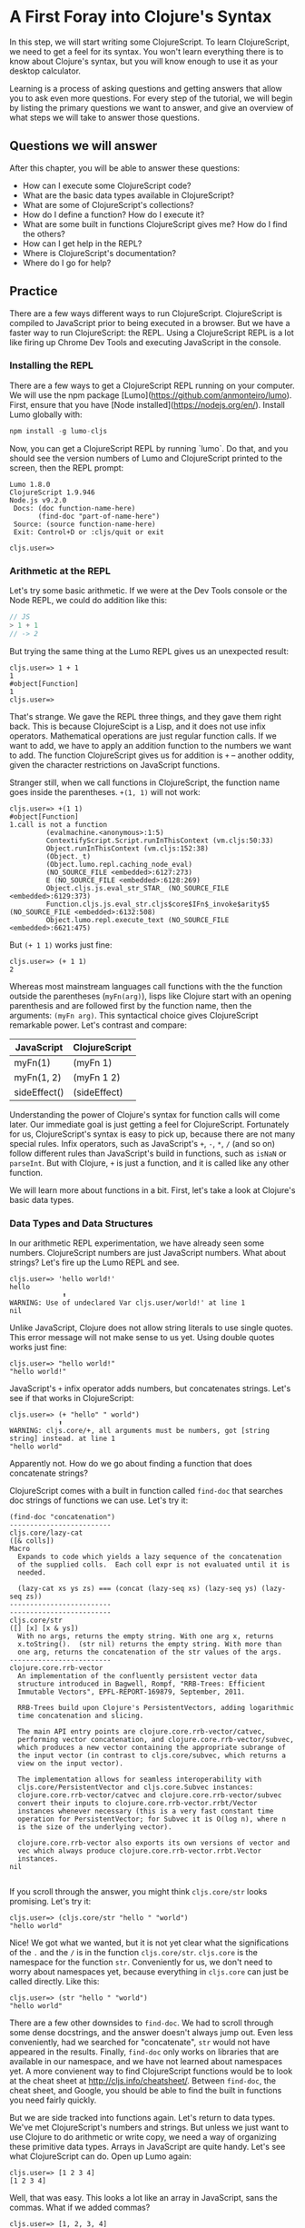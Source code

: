 * A First Foray into Clojure's Syntax

In this step, we will start writing some ClojureScript. To learn ClojureScript, we need to get a feel for its syntax. You won't learn everything there is to know about Clojure's syntax, but you will know enough to use it as your desktop calculator.

Learning is a process of asking questions and getting answers that allow you to ask even more questions. For every step of the tutorial, we will begin by listing the primary questions we want to answer, and give an overview of what steps we will take to answer those questions.

** Questions we will answer

After this chapter, you will be able to answer these questions:

  - How can I execute some ClojureScript code?
  - What are the basic data types available in ClojureScript?
  - What are some of ClojureScript's collections?
  - How do I define a function? How do I execute it?
  - What are some built in functions ClojureScript gives me? How do I find the others?
  - How can I get help in the REPL?
  - Where is ClojureScript's documentation?
  - Where do I go for help?

** Practice

There are a few ways different ways to run ClojureScript. ClojureScript is compiled to JavaScript prior to being executed in a browser. But we have a faster way to run ClojureScript: the REPL. Using a ClojureScript REPL is a lot like firing up Chrome Dev Tools and executing JavaScript in the console.

*** Installing the REPL

There are a few ways to get a ClojureScript REPL running on your computer. We will use the npm package [Lumo](https://github.com/anmonteiro/lumo). First, ensure that you have [Node installed](https://nodejs.org/en/). Install Lumo globally with:

#+BEGIN_SRC JavaScript
npm install -g lumo-cljs
#+END_SRC

Now, you can get a ClojureScript REPL by running `lumo`. Do that, and you should see the version numbers of Lumo and ClojureScript printed to the screen, then the REPL prompt:

#+BEGIN_SRC
Lumo 1.8.0
ClojureScript 1.9.946
Node.js v9.2.0
 Docs: (doc function-name-here)
       (find-doc "part-of-name-here")
 Source: (source function-name-here)
 Exit: Control+D or :cljs/quit or exit

cljs.user=>
#+END_SRC

*** Arithmetic at the REPL

Let's try some basic arithmetic. If we were at the Dev Tools console or the Node REPL, we could do addition like this:

#+BEGIN_SRC JavaScript 
// JS
> 1 + 1
// -> 2  
#+END_SRC

But trying the same thing at the Lumo REPL gives us an unexpected result:

#+BEGIN_SRC 
cljs.user=> 1 + 1
1
#object[Function]
1
cljs.user=> 
#+END_SRC

That's strange. We gave the REPL three things, and they gave them right back. This is because ClojureScipt is a Lisp, and it does not use infix operators. Mathematical operations are just regular function calls. If we want to add, we have to apply an addition function to the numbers we want to add. The function ClojureScript gives us for addition is =+= -- another oddity, given the character restrictions on JavaScript functions.

Stranger still, when we call functions in ClojureScript, the function name goes inside the parentheses. =+(1, 1)= will not work:

#+BEGIN_SRC 
cljs.user=> +(1 1)
#object[Function]
1.call is not a function
         (evalmachine.<anonymous>:1:5)
         ContextifyScript.Script.runInThisContext (vm.cljs:50:33)
         Object.runInThisContext (vm.cljs:152:38)
         (Object._t)
         (Object.lumo.repl.caching_node_eval)
         (NO_SOURCE_FILE <embedded>:6127:273)
         E (NO_SOURCE_FILE <embedded>:6128:269)
         Object.cljs.js.eval_str_STAR_ (NO_SOURCE_FILE <embedded>:6129:373)
         Function.cljs.js.eval_str.cljs$core$IFn$_invoke$arity$5 (NO_SOURCE_FILE <embedded>:6132:508)
         Object.lumo.repl.execute_text (NO_SOURCE_FILE <embedded>:6621:475)
#+END_SRC

But =(+ 1 1)= works just fine:

#+BEGIN_SRC  
cljs.user=> (+ 1 1)
2
#+END_SRC

Whereas most mainstream languages call functions with the the function outside the parentheses (=myFn(arg)=), lisps like Clojure start with an opening parenthesis and are followed first by the function name, then the arguments: =(myFn arg)=. This syntactical choice gives ClojureScript remarkable power. Let's contrast and compare:

| JavaScript   | ClojureScript |
|--------------+---------------|
| myFn(1)      | (myFn 1)      |
| myFn(1, 2)   | (myFn 1 2)    |
| sideEffect() | (sideEffect)  |

Understanding the power of Clojure's syntax for function calls will come later. Our immediate goal is just getting a feel for ClojureScript. Fortunately for us, ClojureScript's syntax is easy to pick up, because there are not many special rules. Infix operators, such as JavaScript's =+=, =-=, =*=, =/= (and so on) follow different rules than JavaScript's build in functions, such as =isNaN= or =parseInt=. But with Clojure, =+= is just a function, and it is called like any other function. 

We will learn more about functions in a bit. First, let's take a look at Clojure's basic data types.

*** Data Types and Data Structures

 In our arithmetic REPL experimentation, we have already seen some numbers. ClojureScript numbers are just JavaScript numbers. What about strings? Let's fire up the Lumo REPL and see.

 #+BEGIN_SRC 
 cljs.user=> 'hello world!'
 hello
              ⬆
 WARNING: Use of undeclared Var cljs.user/world!' at line 1 
 nil
 #+END_SRC

 Unlike JavaScript, Clojure does not allow string literals to use single quotes. This error message will not make sense to us yet. Using double quotes works just fine:

 #+BEGIN_SRC  
 cljs.user=> "hello world!"
 "hello world!"
 #+END_SRC

 JavaScript's =+= infix operator adds numbers, but concatenates strings. Let's see if that works in ClojureScript:

 #+BEGIN_SRC  
 cljs.user=> (+ "hello" " world")
             ⬆
 WARNING: cljs.core/+, all arguments must be numbers, got [string string] instead. at line 1 
 "hello world"
 #+END_SRC

 Apparently not. How do we go about finding a function that does concatenate strings?

 ClojureScript comes with a built in function called =find-doc= that searches doc strings of functions we can use. Let's try it:

 #+BEGIN_SRC 
 (find-doc "concatenation")
 -------------------------
 cljs.core/lazy-cat
 ([& colls])
 Macro
   Expands to code which yields a lazy sequence of the concatenation
   of the supplied colls.  Each coll expr is not evaluated until it is
   needed.

   (lazy-cat xs ys zs) === (concat (lazy-seq xs) (lazy-seq ys) (lazy-seq zs))
 -------------------------
 -------------------------
 cljs.core/str
 ([] [x] [x & ys])
   With no args, returns the empty string. With one arg x, returns
   x.toString().  (str nil) returns the empty string. With more than
   one arg, returns the concatenation of the str values of the args.
 -------------------------
 clojure.core.rrb-vector
   An implementation of the confluently persistent vector data
   structure introduced in Bagwell, Rompf, "RRB-Trees: Efficient
   Immutable Vectors", EPFL-REPORT-169879, September, 2011.

   RRB-Trees build upon Clojure's PersistentVectors, adding logarithmic
   time concatenation and slicing.

   The main API entry points are clojure.core.rrb-vector/catvec,
   performing vector concatenation, and clojure.core.rrb-vector/subvec,
   which produces a new vector containing the appropriate subrange of
   the input vector (in contrast to cljs.core/subvec, which returns a
   view on the input vector).

   The implementation allows for seamless interoperability with
   cljs.core/PersistentVector and cljs.core.Subvec instances:
   clojure.core.rrb-vector/catvec and clojure.core.rrb-vector/subvec
   convert their inputs to clojure.core.rrb-vector.rrbt/Vector
   instances whenever necessary (this is a very fast constant time
   operation for PersistentVector; for Subvec it is O(log n), where n
   is the size of the underlying vector).

   clojure.core.rrb-vector also exports its own versions of vector and
   vec which always produce clojure.core.rrb-vector.rrbt.Vector
   instances.
 nil

 #+END_SRC

 If you scroll through the answer, you might think =cljs.core/str= looks promising. Let's try it:

 #+BEGIN_SRC 
 cljs.user=> (cljs.core/str "hello " "world")
 "hello world"
 #+END_SRC

 Nice! We got what we wanted, but it is not yet clear what the significations of the =.= and the =/= is in the function =cljs.core/str=. =cljs.core= is the namespace for the function =str=. Conveniently for us, we don't need to worry about namespaces yet, because everything in =cljs.core= can just be called directly. Like this:

 #+BEGIN_SRC 
 cljs.user=> (str "hello " "world")
 "hello world"
 #+END_SRC

 There are a few other downsides to =find-doc=. We had to scroll through some dense docstrings, and the answer doesn't always jump out. Even less conveniently, had we searched for "concatenate", =str= would not have appeared in the results. Finally, =find-doc= only works on libraries that are available in our namespace, and we have not learned about namespaces yet. A more convienent way to find ClojureScript functions would be to look at the cheat sheet at [[http://cljs.info/cheatsheet/][http://cljs.info/cheatsheet/]]. Between =find-doc=, the cheat sheet, and Google, you should be able to find the built in functions you need fairly quickly.

 But we are side tracked into functions again. Let's return to data types. We've met ClojureScript's numbers and strings. But unless we just want to use Clojure to do arithmetic or write copy, we need a way of organizing these primitive data types. Arrays in JavaScript are quite handy. Let's see what ClojureScript can do. Open up Lumo again:

 #+BEGIN_SRC 
 cljs.user=> [1 2 3 4]
 [1 2 3 4]
 #+END_SRC

 Well, that was easy. This looks a lot like an array in JavaScript, sans the commas. What if we added commas?

 #+BEGIN_SRC 
 cljs.user=> [1, 2, 3, 4]
 [1 2 3 4]
 #+END_SRC

 ClojureScript lets us use commas, treating them as whitespace. This looks like a JavaScript array. But is it? The answer is no. ClojureScript has different types of collections, and what we are looking at is a vector. Let's prove it:

 #+BEGIN_SRC 
 cljs.user=> (type [1 2 3 4])
 cljs.core/PersistentVector
 #+END_SRC

 JavaScript arrays and vectors do not just differ in name. A ClojureScript vector is an immutable, persistent data structure; a JavaScript array is mutable. Moreover, ClojureScript has more than one list-like data structure. It also has, for instance, lists.

 #+BEGIN_SRC 
 cljs.user=> (type (list 1 2 3 4))
 cljs.core/List
 #+END_SRC

 And we can always use the trusty JavaScript array if we need to:

 #+BEGIN_SRC 
 cljs.user=> (array 1 2 3 4)
 #js [1 2 3 4]
 #+END_SRC

 But we will see that ClojureScript has its own data structures for a reason. We don't need to worry too much about the differences between vectors, lists, and arrays for the moment. If in doubt, use an array.

 Other than making lists for the joy of making lists, what can we do with them. If I have a task list, I might like to see what is first up. =(find-doc "first")= returns a bunch of results. But a function called =first+ is featured on the CLJS cheat sheet in the Vectors section. Let's try it at the Lumo REPL:

 #+BEGIN_SRC 
 cljs.user=> (first ["pay bills" "take out trash" "mow lawn"])
 "pay bills"
 #+END_SRC

 Or maybe I want to know what I have coming up on my task list:

 #+BEGIN_SRC 
 cljs.user=> (rest ["pay bills" "take out trash" "mow lawn"])
 ("take out trash" "mow lawn")
 #+END_SRC

 Our call to =rest= returned something with parentheses instead of square brackets. But we said we wouldn't worry about anything except vectors for the moment. How about we add some things to our task list.

 #+BEGIN_SRC 
 cljs.user=> (conj ["pay bills" "take out trash" "mow lawn"] "get oil changed" )
 ["pay bills" "take out trash" "mow lawn" "get oil changed"]
 #+END_SRC

 Writing up a task list is more fun than executing on it, but writing the same task list each time is redundant. How do we hold on to the list? In JavaScript, we could do something like

 #+BEGIN_SRC JavaScript
 var taskList = ["get oil changed", "pay bills", "take out trash", "mow lawn"]
 #+END_SRC

 In ClojureScript, we can use =def=. Like this:

 #+BEGIN_SRC 
 cljs.user=> (def task-list ["get oil changed" "pay bills" "take out trash" "mow lawn"])
 #'cljs.user/task-list
 cljs.user=> task-list
 ["get oil changed" "pay bills" "take out trash" "mow lawn"]
 #+END_SRC

 Now we can just refer to =task-list= instead of typing the list each time. Let's add another task:

 #+BEGIN_SRC 
 cljs.user=> (conj "write essay" task-list)
 No protocol method ICollection.-conj defined for type string: write essay
          Object.cljs.core.missing_protocol (NO_SOURCE_FILE <embedded>:275:274)
          Object.cljs.core._conj (NO_SOURCE_FILE <embedded>:358:412)
          Function.cljs.core.conj.cljs$core$IFn$_invoke$arity$2 (NO_SOURCE_FILE <embedded>:570:249)
          cljs.core.conj (NO_SOURCE_FILE <embedded>:569:216)
          (evalmachine.<anonymous>:1:16)
          ContextifyScript.Script.runInThisContext (vm.cljs:50:33)
          Object.runInThisContext (vm.cljs:152:38)
          (Object._t)
          (Object.lumo.repl.caching_node_eval)
          (NO_SOURCE_FILE <embedded>:6127:273)
 #+END_SRC

 We had the order of our arguments switched around. Which raises the question: how do we know what the order of the arguments should be? Lumo reminds us every time it starts that we can use =doc= to read the docstring of a function. Let's try that:

 #+BEGIN_SRC 
 cljs.user=> (doc conj)
 -------------------------
 cljs.core/conj
 ([] [coll] [coll x] [coll x & xs])
   conj[oin]. Returns a new collection with the xs
   'added'. (conj nil item) returns (item).  The 'addition' may
   happen at different 'places' depending on the concrete type.
 nil
 #+END_SRC

 Don't worry if this docstring doesn't make sense quite yet. We haven't discussed yet how to define functions. The docstring for =conj= does seem to be telling us that the collection comes before the thing we want to add to the collection. Let's give it a shot.

 #+BEGIN_SRC 
 cljs.user=> (conj task-list "write essay")
 ["get oil changed"
  "pay bills"
  "take out trash"
  "mow lawn"
  "write essay"]
 #+END_SRC

 We added "write essay" to our =task-list= at the end (where our essay writing ambitions always seem to be). So if we take a look at task-list after =conj=\ing "write essay" onto the end, what will we see?

 #+BEGIN_SRC 
 cljs.user=> task-list
 ["get oil changed" "pay bills" "take out trash" "mow lawn"]
 #+END_SRC

 No "write essay" task. Remember that vectors are immutable. Just as concatenating strings in JavaScript leaves the original string unchanged, so operations on vectors returns a new vector.

 There is a lot more to be said about vectors. How do we loop through a vector? How do we get an item at an index? We will have to postpone these questions for later. For now, we are just trying to get a sense of the ClojureScript landscape.

 Let's turn to the another collection we should meet right away: the map. Suppose we want more information about our tasks. It would be nice to have a way to prioritize our tasks. ClojureScript's map is perfect for structuring information.

 #+BEGIN_SRC 
 cljs.user=> (def trash {:description "take out trash" :priority 1})
 #'cljs.user/trash
 cljs.user=> trash
 {:description "take out trash", :priority 1}
 #+END_SRC

 We used =def= to assign the var =trash= to our new map. Then we gave the REPL the var =trash=, and it gave us back the map.

 In some ways, ClojureScript's literal syntax looks like JavaScript's object literal. Both use the curly brace. However, much like with the array, ClojureScript doesn't require key value pairs to be separated by commas (though you can use commas if you really want to). The other difference is that the colon is on the other side of the key.

 Object properties in JavaScript are typically strings, though they need not be placed inside quotation marks. In the ClojureScript map =trash=, however, the keys are not strings. Let's test this out at the REPL:

 #+BEGIN_SRC 
 cljs.user=> {:a 1 :b 2}
 {:a 1, :b 2}
 cljs.user=> {"a" 1 "b" 2}
 {"a" 1, "b" 2}
 #+END_SRC

 If we are still skeptical, we can use ClojureScript's === function to test for equality. First, let's double check that we have the correct function with the built-in =doc= function:

 #+BEGIN_SRC 
 cljs.user=> (doc =)
 -------------------------
 cljs.core/=
 ([x] [x y] [x y & more])
   Equality. Returns true if x equals y, false if not. Compares
   numbers and collections in a type-independent manner.  Clojure's immutable data
   structures define -equiv (and thus =) as a value, not an identity,
   comparison.
 nil
 #+END_SRC

 Looks like === is what we need. Now let's test our theory that the symbols with the colons are not strings:

 #+BEGIN_SRC 
 cljs.user=> (= {:a 1 :b 2} {"a" 1 "b" 2})
 false
 #+END_SRC

 So what are =:a= and =:b=? We can consult the REPL, using the built in =type= function:

 #+BEGIN_SRC 
 cljs.user=> (type :a)
 cljs.core/Keyword
 #+END_SRC

 The keyword is a new data type. It is a symbol which evaluates to itself. That may not sound particularly significant at the moment, and that is perfectly fine. You can think of keywords as a lot like strings, with some special abilities. For instance: how do we get information out of a map? How would we get the priority of the =trash= task map we defined earlier?

 #+BEGIN_SRC 
 cljs.user=> (:priority trash)
 1
 #+END_SRC

 Keywords can look themselves up in dictionaries. Strings can't:

 #+BEGIN_SRC 
 cljs.user=> (def str-map {"a" 1})
 #'cljs.user/str-map
 cljs.user=> ("a" 1)
 "a".call is not a function
          (evalmachine.<anonymous>:1:5)
          ContextifyScript.Script.runInThisContext (vm.cljs:50:33)
          Object.runInThisContext (vm.cljs:152:38)
          (Object._t)
          (Object.lumo.repl.caching_node_eval)
          (NO_SOURCE_FILE <embedded>:6127:273)
          E (NO_SOURCE_FILE <embedded>:6128:269)
          Object.cljs.js.eval_str_STAR_ (NO_SOURCE_FILE <embedded>:6129:373)
          Function.cljs.js.eval_str.cljs$core$IFn$_invoke$arity$5 (NO_SOURCE_FILE <embedded>:6132:508)
          Object.lumo.repl.execute_text (NO_SOURCE_FILE <embedded>:6621:475)
 #+END_SRC

 Keywords will likely feel strange to you if you are new to Clojure. For now, if you know how to use them as map keys, and you know how use keywords to get values out of maps, that is more than good enough.

 Vectors and maps can be nested. Let's continue to convert our task list from strings to maps.

 #+BEGIN_SRC 
 {cljs.user=> (def bills {:description "pay bills" :priority 2})
 #'cljs.user/bills
 cljs.user=> (def oil {:description "Change oil" :priority 4})
 #'cljs.user/oil
 cljs.user=> (def mow-lawn {:description "Mow lawn" :priority 2})
 #'cljs.user/mow-lawn
 cljs.user=> (def task-list [bills trash oil mow-lawn write-essay])
 #cljs.user=> task-list
 [{:description "pay bills", :priority 2}
  {:description "take out trash", :priority 1}
  {:description "Change oil", :priority 4}
  {:description "Mow lawn", :priority 2}
  {:description "Write essay", :priority 5}]
 'cljs.user/task-list
 #+END_SRC

 We forgot something: the essay! How do we add it in? Remember our friend =conj=?

 #+BEGIN_SRC 
 cljs.user=> (def task-list (conj task-list {:description "Write essay" :priority 5}))
 #'cljs.user/task-list
 cljs.user=> task-list
 [{:description "pay bills", :priority 2}
  {:description "take out trash", :priority 1}
  {:description "Change oil", :priority 4}
  {:description "Mow lawn", :priority 2}
  {:description "Write essay", :priority 5}
  {:description "Write essay", :priority 5}]
 #+END_SRC

 Note that we had to use =def= again to redefine task list. When we dive deeper into functional programming, we will discover that redefining vars should be avoided.

 We used =conj= to add something to a vector. But what if we want to add something to a map? If we consult the handy CLJS Cheat Sheet, we see =assoc= function. That looks promising. We can double check its docstring:

 #+BEGIN_SRC 
 cljs.user=> (doc assoc)
 -------------------------
 cljs.core/assoc
 ([coll k v] [coll k v & kvs])
   assoc[iate]. When applied to a map, returns a new map of the
    same (hashed/sorted) type, that contains the mapping of key(s) to
    val(s). When applied to a vector, returns a new vector that
    contains val at index.
 nil
 #+END_SRC

 And, interestingly, we find that it works on vectors too. Let's see if we can use it to change a map:

 #+BEGIN_SRC 
 cljs.user=> (def learn-cljs {:description "Learn ClojureScript"})
 #'cljs.user/learn-cljs
 cljs.user=> (assoc learn-cljs :priority 1)
 {:description "Learn ClojureScript", :priority 1}
 cljs.user=> learn-cljs
 {:description "Learn ClojureScript"}
 #+END_SRC

 Notice that although we said we were "changing" the =learn-cljs= map, in ClojureScript that often turns out to be a figure of speech. Maps are immutable data structures. When we "change" them with something like =assoc=, we are really returning a new copy.

**** Functions

We have been using ClojureScript's built in functions. What if we want to create our own?

We start with a simple example: a function that takes a number and returns that number, plus 1. We have already used ClojureScript's =+= function, so we know how to do addition. ClojureScript offers =fn= to create functions. Let's try it:

#+BEGIN_SRC 
cljs.user=> (fn [a-number] (+ a-number 10))
#object[Function]
#+END_SRC

We succeeded in creating a function, but we don't have a name for our function. We could use =def= to assign a variable to a function, just as we use =def= to assign a variable to data.

#+BEGIN_SRC 
cljs.user=> (def add-ten (fn [a-number] (+ a-number 10)))
#'cljs.user/add-ten
cljs.user=> (add-ten 2)
12
#+END_SRC

That worked, but we typed more than we needed to. ClojureScript offers =defn=, which both creates a function and sets it equal to a variable.

#+BEGIN_SRC 
cljs.user=> (defn add-ten [a-number] (+ a-number 10))
#'cljs.user/add-ten
cljs.user=> (add-ten 2)
12
#+END_SRC

Now we know how to create a function, but you might have some questions. Just as we started getting used to the parentheses, we used square brackets to define the =add-ten= function. It looks like we have a vector in our function declaration. And it turns out that we do! Both =fn= and =defn= take their arguments in a vector. The next form, in our case =(+ a-number 10)= is the *body* of the function.

Being considerate programmers, however, we want to practice good etiquette. We need a good docstring. How might we add a docstring to our function? To find out more about whether =defn= lets us use a docstring, let's take a look at =defn='s own docstring:

#+BEGIN_SRC 
cljs.core/defn
([name doc-string? attr-map? [params*] prepost-map? body] [name doc-string? attr-map? ([params*] prepost-map? body) + attr-map?])
  Same as (def name (core/fn [params* ] exprs*)) or (def
    name (core/fn ([params* ] exprs*)+)) with any doc-string or attrs added
    to the var metadata. prepost-map defines a map with optional keys
    :pre and :post that contain collections of pre or post conditions.
nil
#+END_SRC

It turns out =defn= has quite a few tricks up its sleeve. We don't need to worry too much about the details; it's enough to see =doc-string= listed prior to =[params*]=. Let's try it out at the REPL

#+BEGIN_SRC 
cljs.user=> (defn add-ten "Takes a number and adds ten to it" [a-number] (+ a-number 10))
#'cljs.user/add-ten
cljs.user=> (add-ten 2)
12
#+END_SRC

=add-ten= still works with the docstring we added. But how do we know for sure if add-ten retained the docstring? We've been using =doc= for the built in functions. Let's see if it works for our own functions:

#+BEGIN_SRC 
cljs.user=> (doc add-ten)
-------------------------
cljs.user/add-ten
([a-number])
  Takes a number and adds ten to it
nil
#+END_SRC

Now we can make our co-workers' lives easier by properly documenting our work. When writing your docstrings, you should follow the format provided in the [[https://github.com/bbatsov/clojure-style-guide#documentation][Clojure Style Guide]].

Adding ten to a number isn't particularly exciting. Let's wrap up this whirlwind tour of ClojureScript with a function that operates on our task list. This way, we can see how functions, vectors, and maps interact.

Suppose we want to see only the high priority items in our task list. We'll define this as anything that has a priority over 3.

#+BEGIN_SRC 
cljs.user=> (defn high-priority?
       #_=>   "Returns true if the `priority` of a task is less than 3."
       #_=>   [task]
       #_=>   (< (:priority task) 3))
#'cljs.user/high-priority?
#+END_SRC

=high-priority?= is a function that takes a task and returns true if the =:priority= key is less than 3. Remember that a keyword (in our case =:priority=) is also a function that looks itself up in a map. Let's apply =high-priority?= to some of our tasks:

#+BEGIN_SRC 
cljs.user=> (high-priority? bills)
true
cljs.user=> (high-priority? write-essay)
false
#+END_SRC

=high-priority?= works. But we do not want to apply it to every task in =task-list= manually. We want to use it to see which tasks in =task-list= are the most important. When working with lists, three functions should always be top of mind: =map=, =filter=, and =reduce=. You may already be familiar with these, because these are all methods on JavaScript arrays. If not, do not worry, we will go over them in more detail later. Right now, we want to =filter= our list. We can check =filter='s docstring at the REPL to see how to use it.

#+BEGIN_SRC 
cljs.user=> (doc filter)
-------------------------
cljs.core/filter
([pred] [pred coll])
  Returns a lazy sequence of the items in coll for which
  (pred item) returns true. pred must be free of side-effects.
  Returns a transducer when no collection is provided.
nil
#+END_SRC

We haven't yet learned about lazy sequences or transducers yet. But we don't need to understand them for the moment. We see that filter takes a predicate (=pred=) and a collection (=coll=). It returns a lazy sequence of items that return true when =pred= is applied to the item in the collection. Let's try with our task list.

#+BEGIN_SRC 
cljs.user=> (filter high-priority? task-list)
({:description "pay bills", :priority 2}
 {:description "take out trash", :priority 1}
 {:description "Mow lawn", :priority 2})
#+END_SRC 

Excellent! We will learn a lot more about functions -- and about functional programming -- later on. Our purpose has to make a first foray into the unknown world of ClojureScript to get a very general feeling for how it is laid out. We have only scratched the surface. There is a "Further reading" section below. Now that you have some practical experience, feel free to consult those resources before moving on with the tutorial.



How do I see the javascript emitted? Turn verbose mode on with -v.

** Answers to Our Questions

Now we can review the questions we posed at the beginning of the chapter, and summarize the answers.

  - *How can I execute some ClojureScript code?* The [[https://github.com/anmonteiro/lumo][Lumo REPL]] makes it easy
  - *What are the basic data types available in ClojureScript?* In this chapter, we met strings, keywords, variables, and numbers.
  - *What are some of ClojureScript's collections?* In this chapter we explored the vector and the map. We caught a glimpse of lazy sequences, but we did not need to understand them immediately, and so we deferred that discussion to later.
  - *How do I define a function? How do I execute it?* We saw that executing functions is done by putting a function and its arguments inside parentheses. We also saw that ClojureScript does not use infix operators. 
  - *What are some built in functions ClojureScript gives me? How do I find the others?* We saw that the [[http://cljs.info][ClojureScript Cheat Sheet]] is a convenient way to find Clojure functions. We also saw that we can use =find-doc= at the command line.
  - *How can I get help in the REPL?* We made use of the =doc= function to learn more about a given function.
  - Where is ClojureScript's documentation?
  - *Where do I go for help?* Hopefully, you managed not to get stuck in the course of the tutorial. If you have problems with the tutorial, feel free to post an issue on the repository. For general Clojure/ClojureScript help, check out [[http://clojureverse.org][the ClojureVerse forums]].

** Further reading
   - [[https://funcool.github.io/clojurescript-unraveled/][ClojureScript Unraveled]]. /ClojureScript Unraveled/ dives deeper into ClojureScript as a language. You may find its [[https://funcool.github.io/clojurescript-unraveled/#language-the-basics][chapter on the basics of the language]] helpful for further context to the work we have done here.
   - [[http://cljs.info][CLJS Cheat Sheet]]. Very helpful for when you just need a quick look instead of a deep dive.
   - [[https://clojurescript.org/][ClojureScript's official site]]. ClojureScript's documentation and their guides are getting better all the time.  
   - [[https://github.com/bbatsov/clojure-style-guide][Clojure Style Guide]]. This is an unofficial touchstone for Clojure/ClojureScript's best practices.
   - [[https://www.youtube.com/watch?v=BThkk5zv0DE][Derik Slager's talk "Why ClojureScript"]]. An inspiring talk that helps lay out the reasons for using ClojureScript.

** Homework
   - You were able to find high priority tasks. Use =filter= to find the low priority tasks.
   - Try to get the second item from a vector.
   - Do some exploring at [[https://clojureverse.org][the ClojureVerse forum]] and sign up.
   - Explore the [[http://cljs.info][CLJS cheat sheet]]. Try out some functions in the Strings and Numbers categories

